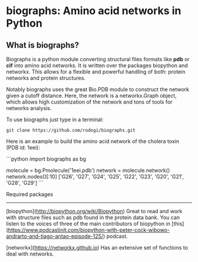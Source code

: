 * biographs: Amino acid networks in Python

** What is biographs?

Biographs is a python module converting structural files formats like *pdb* or
*cif* into amino acid networks. It is written over the packages biopython and
networkx. This allows for a flexible and powerful handling of both: protein
networks and protein structures.

Notably biographs uses the great Bio.PDB module to construct the network given
a cutoff distance. Here, the network is a networkx.Graph object, which allows
high customization of the network and tons of tools for networks analysis.

To use biographs just type in a terminal:

#+begin_src shell
git clone https://github.com/rodogi/biographs.git
#+end_src


Here is an example to build the amino acid network of the cholera toxin (PDB
id: 1eei):

```python
import biographs as bg

molecule = bg.Pmolecule('1eei.pdb')
network = molecule.network()
network.nodes()[:10]
['G26', 'G27', 'G24', 'G25', 'G22', 'G23', 'G20', 'G21', 'G28', 'G29']
```

Required packages
-----------------

[biopython](http://biopython.org/wiki/Biopython)
Great to read and work with structure files such as pdb found in the protein
data bank. You can listen to the voices of three of the main contributors of
biopython in [this](https://www.podcastinit.com/biopython-with-peter-cock-wibowo-andrarto-and-tiago-antao-episode-125/) podcast.

[networkx](https://networkx.github.io)
Has an extensive set of functions to deal with networks.
